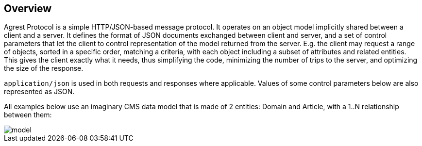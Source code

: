 == Overview

Agrest Protocol is a simple HTTP/JSON-based message protocol. It operates on an object
model implicitly shared between a client and a server. It defines the format of JSON
documents exchanged between client and server, and a set of control parameters that let the
client to control representation of the model returned from the server. E.g. the client may
request a range of objects, sorted in a specific order, matching a criteria, with each
object including a subset of attributes and related entities. This gives the client exactly
what it needs, thus simplifying the code, minimizing the number of trips to the server, and
optimizing the size of the response.

`application/json` is used in both requests and responses where applicable.
Values of some control parameters below are also represented as JSON.

All examples below use an imaginary CMS data model that is made of 2 entities: Domain
and Article, with a 1..N relationship between them:

image::../img/model.png[align="center"]